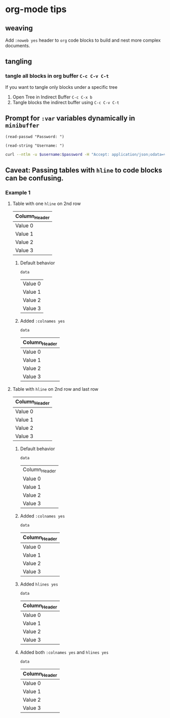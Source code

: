 * org-mode tips
** weaving
   Add =:noweb yes= header to =org= code blocks to build and nest more complex documents.
** tangling
*** tangle all blocks in org buffer =C-c C-v C-t=
   If you want to tangle only blocks under a specific tree
   1. Open Tree in Indirect Buffer =C-c C-x b=
   2. Tangle blocks the indirect buffer using =C-c C-v C-t=
** Prompt for =:var= variables dynamically in =minibuffer=
#+begin_src elisp
(read-passwd "Password: ")
#+end_src

#+RESULTS:
: myPassword

#+begin_src elisp
(read-string "Username: ")
#+end_src

#+RESULTS:
: myUsername

#+NAME: ex2-rest-sp-curl
#+HEADER: :wrap EXAMPLE
#+HEADER: :results replace output 
#+HEADER: :var password=(read-passwd "Password: ")
#+HEADER: :var username=(read-string "Username: ")
#+begin_src sh
curl --ntlm -u $username:$password -H "Accept: application/json;odata=verbose" "http://sharepoint.example.org/the/path/_api/web/Lists/getbytitle('MyTitle')/items?"
#+end_src
** Caveat: Passing tables with =hline= to code blocks can be confusing.
*** Example 1
**** Table with one =hline= on 2nd row

#+NAME: ex1-table-one-hline
| Column_Header |
|---------------|
| Value 0       |
| Value 1       |
| Value 2       |
| Value 3       |

***** Default behavior

#+NAME: ex1-table-one-hline-default
#+begin_src elisp :var data=ex1-table-one-hline 
  data
#+end_src

#+RESULTS: ex1-table-one-hline-default
| Value 0 |
| Value 1 |
| Value 2 |
| Value 3 |

***** Added =:colnames yes=
#+NAME: ex1-table-one-hline-added-colnames-yes
#+begin_src elisp :var data=ex1-table-one-hline :colnames yes  
  data
#+end_src

#+RESULTS: ex1-table-one-hline-added-colnames-yes
| Column_Header |
|---------------|
| Value 0       |
| Value 1       |
| Value 2       |
| Value 3       |

**** Table with =hline= on 2nd row and last row

#+NAME: ex1-table-two-hline
| Column_Header |
|---------------|
| Value 0       |
| Value 1       |
| Value 2       |
| Value 3       |
|---------------|

***** Default behavior

#+NAME: ex1-table-two-hline-default
#+begin_src elisp :var data=ex1-table-two-hline 
  data
#+end_src

#+RESULTS: ex1-table-two-hline-default
| Column_Header |
| Value 0       |
| Value 1       |
| Value 2       |
| Value 3       |

***** Added =:colnames yes=

#+NAME: ex1-table-two-hline-added-colnames-yes
#+begin_src elisp :var data=ex1-table-two-hline :colnames yes 
  data
#+end_src

#+RESULTS: ex1-table-two-hline-added-colnames-yes
| Column_Header |
|---------------|
| Value 0       |
| Value 1       |
| Value 2       |
| Value 3       |

***** Added =hlines yes=

#+NAME: ex1-table-two-hline-added-hlines-yes
#+begin_src elisp :var data=ex1-table-two-hline :hlines yes  
  data
#+end_src

#+RESULTS: ex1-table-two-hline-added-hlines-yes
| Column_Header |
|---------------|
| Value 0       |
| Value 1       |
| Value 2       |
| Value 3       |
|---------------|

***** Added both =:colnames yes= and =hlines yes=

#+NAME: ex1-table-two-hline-added-both-colnames-hlines-yes
#+begin_src elisp :var data=ex1-table-two-hline :colnames yes :hlines yes  
  data
#+end_src

#+RESULTS: ex1-table-two-hline-added-both-colnames-hlines-yes
| Column_Header |
|---------------|
| Value 0       |
| Value 1       |
| Value 2       |
| Value 3       |
|---------------|

